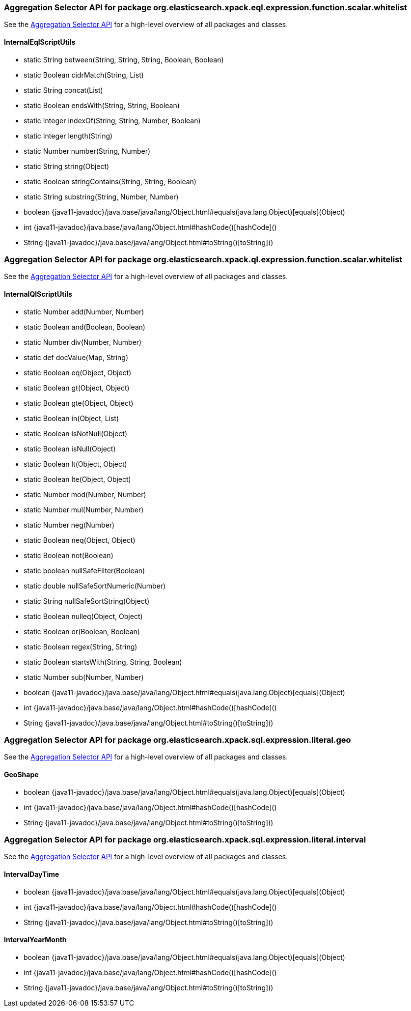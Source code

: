 // This file is auto-generated. Do not edit.


[role="exclude",id="painless-api-reference-aggregation-selector-org-elasticsearch-xpack-eql-expression-function-scalar-whitelist"]
=== Aggregation Selector API for package org.elasticsearch.xpack.eql.expression.function.scalar.whitelist
See the <<painless-api-reference-aggregation-selector, Aggregation Selector API>> for a high-level overview of all packages and classes.

[[painless-api-reference-aggregation-selector-InternalEqlScriptUtils]]
==== InternalEqlScriptUtils
* static String between(String, String, String, Boolean, Boolean)
* static Boolean cidrMatch(String, List)
* static String concat(List)
* static Boolean endsWith(String, String, Boolean)
* static Integer indexOf(String, String, Number, Boolean)
* static Integer length(String)
* static Number number(String, Number)
* static String string(Object)
* static Boolean stringContains(String, String, Boolean)
* static String substring(String, Number, Number)
* boolean {java11-javadoc}/java.base/java/lang/Object.html#equals(java.lang.Object)[equals](Object)
* int {java11-javadoc}/java.base/java/lang/Object.html#hashCode()[hashCode]()
* String {java11-javadoc}/java.base/java/lang/Object.html#toString()[toString]()


[role="exclude",id="painless-api-reference-aggregation-selector-org-elasticsearch-xpack-ql-expression-function-scalar-whitelist"]
=== Aggregation Selector API for package org.elasticsearch.xpack.ql.expression.function.scalar.whitelist
See the <<painless-api-reference-aggregation-selector, Aggregation Selector API>> for a high-level overview of all packages and classes.

[[painless-api-reference-aggregation-selector-InternalQlScriptUtils]]
==== InternalQlScriptUtils
* static Number add(Number, Number)
* static Boolean and(Boolean, Boolean)
* static Number div(Number, Number)
* static def docValue(Map, String)
* static Boolean eq(Object, Object)
* static Boolean gt(Object, Object)
* static Boolean gte(Object, Object)
* static Boolean in(Object, List)
* static Boolean isNotNull(Object)
* static Boolean isNull(Object)
* static Boolean lt(Object, Object)
* static Boolean lte(Object, Object)
* static Number mod(Number, Number)
* static Number mul(Number, Number)
* static Number neg(Number)
* static Boolean neq(Object, Object)
* static Boolean not(Boolean)
* static boolean nullSafeFilter(Boolean)
* static double nullSafeSortNumeric(Number)
* static String nullSafeSortString(Object)
* static Boolean nulleq(Object, Object)
* static Boolean or(Boolean, Boolean)
* static Boolean regex(String, String)
* static Boolean startsWith(String, String, Boolean)
* static Number sub(Number, Number)
* boolean {java11-javadoc}/java.base/java/lang/Object.html#equals(java.lang.Object)[equals](Object)
* int {java11-javadoc}/java.base/java/lang/Object.html#hashCode()[hashCode]()
* String {java11-javadoc}/java.base/java/lang/Object.html#toString()[toString]()


[role="exclude",id="painless-api-reference-aggregation-selector-org-elasticsearch-xpack-sql-expression-literal-geo"]
=== Aggregation Selector API for package org.elasticsearch.xpack.sql.expression.literal.geo
See the <<painless-api-reference-aggregation-selector, Aggregation Selector API>> for a high-level overview of all packages and classes.

[[painless-api-reference-aggregation-selector-GeoShape]]
==== GeoShape
* boolean {java11-javadoc}/java.base/java/lang/Object.html#equals(java.lang.Object)[equals](Object)
* int {java11-javadoc}/java.base/java/lang/Object.html#hashCode()[hashCode]()
* String {java11-javadoc}/java.base/java/lang/Object.html#toString()[toString]()


[role="exclude",id="painless-api-reference-aggregation-selector-org-elasticsearch-xpack-sql-expression-literal-interval"]
=== Aggregation Selector API for package org.elasticsearch.xpack.sql.expression.literal.interval
See the <<painless-api-reference-aggregation-selector, Aggregation Selector API>> for a high-level overview of all packages and classes.

[[painless-api-reference-aggregation-selector-IntervalDayTime]]
==== IntervalDayTime
* boolean {java11-javadoc}/java.base/java/lang/Object.html#equals(java.lang.Object)[equals](Object)
* int {java11-javadoc}/java.base/java/lang/Object.html#hashCode()[hashCode]()
* String {java11-javadoc}/java.base/java/lang/Object.html#toString()[toString]()


[[painless-api-reference-aggregation-selector-IntervalYearMonth]]
==== IntervalYearMonth
* boolean {java11-javadoc}/java.base/java/lang/Object.html#equals(java.lang.Object)[equals](Object)
* int {java11-javadoc}/java.base/java/lang/Object.html#hashCode()[hashCode]()
* String {java11-javadoc}/java.base/java/lang/Object.html#toString()[toString]()


